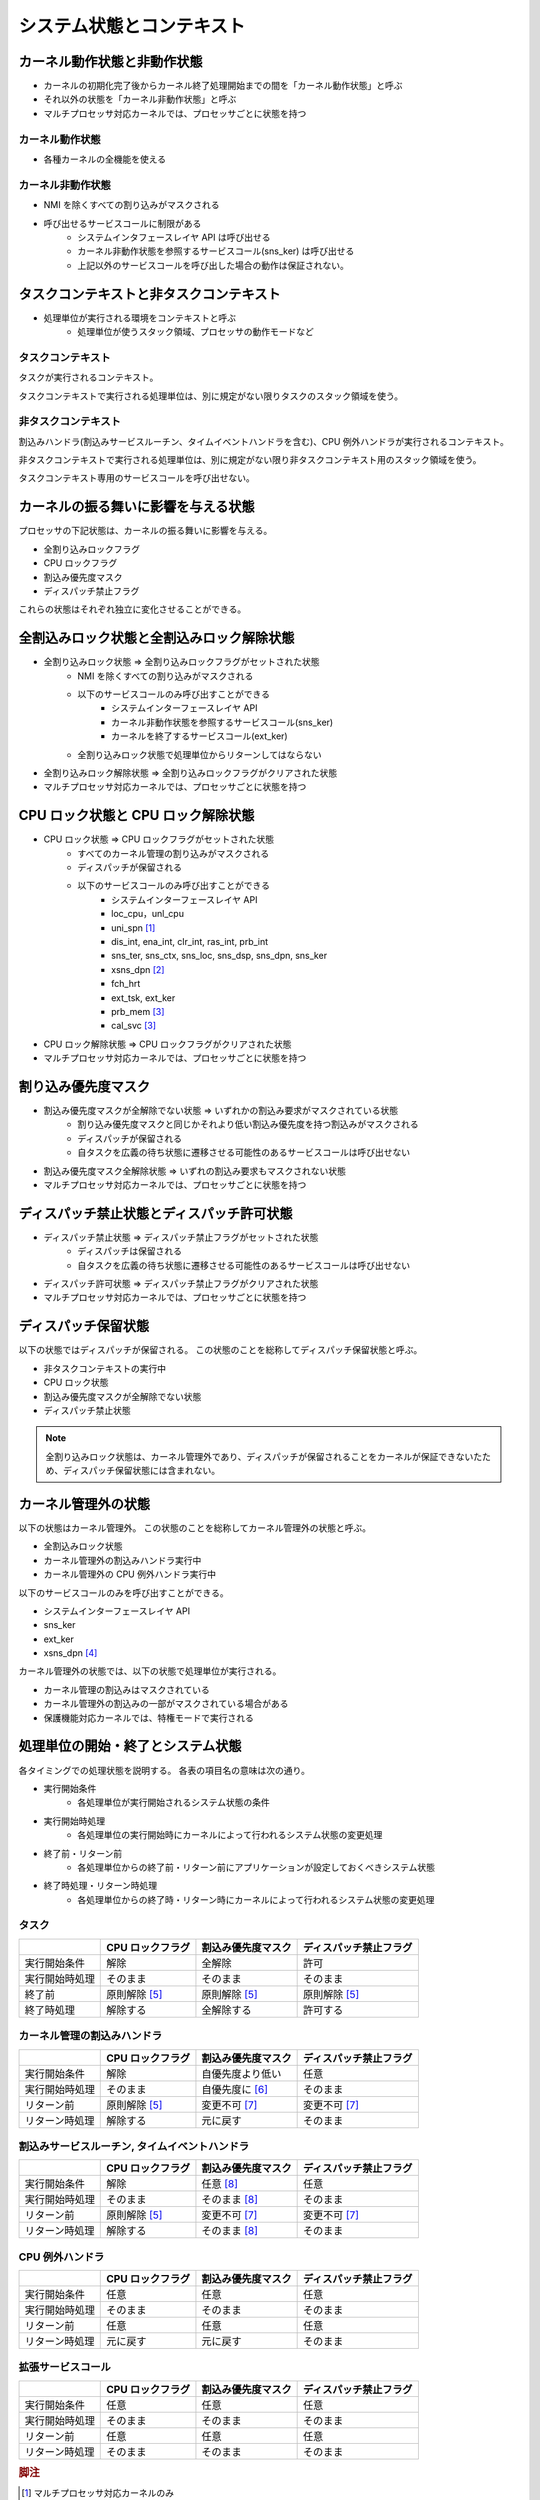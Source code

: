 ==========================
システム状態とコンテキスト
==========================

----------------------------
カーネル動作状態と非動作状態
----------------------------

- カーネルの初期化完了後からカーネル終了処理開始までの間を「カーネル動作状態」と呼ぶ
- それ以外の状態を「カーネル非動作状態」と呼ぶ
- マルチプロセッサ対応カーネルでは、プロセッサごとに状態を持つ


カーネル動作状態
----------------

- 各種カーネルの全機能を使える


カーネル非動作状態
------------------

- NMI を除くすべての割り込みがマスクされる
- 呼び出せるサービスコールに制限がある
   - システムインタフェースレイヤ API は呼び出せる
   - カーネル非動作状態を参照するサービスコール(sns_ker) は呼び出せる
   - 上記以外のサービスコールを呼び出した場合の動作は保証されない。


----------------------------------------
タスクコンテキストと非タスクコンテキスト
----------------------------------------

- 処理単位が実行される環境をコンテキストと呼ぶ
   - 処理単位が使うスタック領域、プロセッサの動作モードなど

タスクコンテキスト
------------------

タスクが実行されるコンテキスト。

タスクコンテキストで実行される処理単位は、別に規定がない限りタスクのスタック領域を使う。


非タスクコンテキスト
--------------------

割込みハンドラ(割込みサービスルーチン、タイムイベントハンドラを含む)、CPU 例外ハンドラが実行されるコンテキスト。

非タスクコンテキストで実行される処理単位は、別に規定がない限り非タスクコンテキスト用のスタック領域を使う。

タスクコンテキスト専用のサービスコールを呼び出せない。


------------------------------------
カーネルの振る舞いに影響を与える状態
------------------------------------

プロセッサの下記状態は、カーネルの振る舞いに影響を与える。

- 全割り込みロックフラグ
- CPU ロックフラグ
- 割込み優先度マスク
- ディスパッチ禁止フラグ

これらの状態はそれぞれ独立に変化させることができる。


------------------------------------------
全割込みロック状態と全割込みロック解除状態
------------------------------------------

- 全割り込みロック状態 => 全割り込みロックフラグがセットされた状態
   - NMI を除くすべての割り込みがマスクされる
   - 以下のサービスコールのみ呼び出すことができる
      - システムインターフェースレイヤ API
      - カーネル非動作状態を参照するサービスコール(sns_ker)
      - カーネルを終了するサービスコール(ext_ker)
   - 全割り込みロック状態で処理単位からリターンしてはならない
- 全割り込みロック解除状態 => 全割り込みロックフラグがクリアされた状態
- マルチプロセッサ対応カーネルでは、プロセッサごとに状態を持つ


-----------------------------------
CPU ロック状態と CPU ロック解除状態
-----------------------------------

- CPU ロック状態 => CPU ロックフラグがセットされた状態
   - すべてのカーネル管理の割り込みがマスクされる
   - ディスパッチが保留される
   - 以下のサービスコールのみ呼び出すことができる
      - システムインターフェースレイヤ API
      - loc_cpu，unl_cpu
      - uni_spn [#fn1]_
      - dis_int, ena_int, clr_int, ras_int, prb_int
      - sns_ter, sns_ctx, sns_loc, sns_dsp, sns_dpn, sns_ker
      - xsns_dpn [#fn2]_
      - fch_hrt
      - ext_tsk, ext_ker
      - prb_mem [#fn3]_
      - cal_svc [#fn3]_
- CPU ロック解除状態 => CPU ロックフラグがクリアされた状態
- マルチプロセッサ対応カーネルでは、プロセッサごとに状態を持つ


--------------------
割り込み優先度マスク
--------------------

- 割込み優先度マスクが全解除でない状態 => いずれかの割込み要求がマスクされている状態
   - 割り込み優先度マスクと同じかそれより低い割込み優先度を持つ割込みがマスクされる
   - ディスパッチが保留される
   - 自タスクを広義の待ち状態に遷移させる可能性のあるサービスコールは呼び出せない
- 割込み優先度マスク全解除状態 => いずれの割込み要求もマスクされない状態
- マルチプロセッサ対応カーネルでは、プロセッサごとに状態を持つ


------------------------------------------
ディスパッチ禁止状態とディスパッチ許可状態
------------------------------------------

- ディスパッチ禁止状態 => ディスパッチ禁止フラグがセットされた状態
   - ディスパッチは保留される
   - 自タスクを広義の待ち状態に遷移させる可能性のあるサービスコールは呼び出せない
- ディスパッチ許可状態 => ディスパッチ禁止フラグがクリアされた状態
- マルチプロセッサ対応カーネルでは、プロセッサごとに状態を持つ

--------------------
ディスパッチ保留状態
--------------------

以下の状態ではディスパッチが保留される。
この状態のことを総称してディスパッチ保留状態と呼ぶ。

- 非タスクコンテキストの実行中
- CPU ロック状態
- 割込み優先度マスクが全解除でない状態
- ディスパッチ禁止状態

.. note:: 全割り込みロック状態は、カーネル管理外であり、ディスパッチが保留されることをカーネルが保証できないたため、ディスパッチ保留状態には含まれない。


--------------------
カーネル管理外の状態
--------------------

以下の状態はカーネル管理外。
この状態のことを総称してカーネル管理外の状態と呼ぶ。

- 全割込みロック状態
- カーネル管理外の割込みハンドラ実行中
- カーネル管理外の CPU 例外ハンドラ実行中

以下のサービスコールのみを呼び出すことができる。

- システムインターフェースレイヤ API
- sns_ker
- ext_ker
- xsns_dpn [#fn4]_


カーネル管理外の状態では、以下の状態で処理単位が実行される。

- カーネル管理の割込みはマスクされている
- カーネル管理外の割込みの一部がマスクされている場合がある
- 保護機能対応カーネルでは、特権モードで実行される


----------------------------------
処理単位の開始・終了とシステム状態
----------------------------------

各タイミングでの処理状態を説明する。
各表の項目名の意味は次の通り。

- 実行開始条件
   - 各処理単位が実行開始されるシステム状態の条件
- 実行開始時処理
   - 各処理単位の実行開始時にカーネルによって行われるシステム状態の変更処理
- 終了前・リターン前
   - 各処理単位からの終了前・リターン前にアプリケーションが設定しておくべきシステム状態
- 終了時処理・リターン時処理
   - 各処理単位からの終了時・リターン時にカーネルによって行われるシステム状態の変更処理


タスク
------

+-------------------------------+------------------+--------------------+------------------------+
|                               | CPU ロックフラグ | 割込み優先度マスク | ディスパッチ禁止フラグ |
+===============================+==================+====================+========================+
| 実行開始条件                  | 解除             | 全解除             | 許可                   |
+-------------------------------+------------------+--------------------+------------------------+
| 実行開始時処理                | そのまま         | そのまま           | そのまま               |
+-------------------------------+------------------+--------------------+------------------------+
| 終了前                        | 原則解除 [#fn5]_ | 原則解除 [#fn5]_   | 原則解除 [#fn5]_       |
+-------------------------------+------------------+--------------------+------------------------+
| 終了時処理                    | 解除する         | 全解除する         | 許可する               |
+-------------------------------+------------------+--------------------+------------------------+

カーネル管理の割込みハンドラ
----------------------------

+-------------------------------+------------------+--------------------+------------------------+
|                               | CPU ロックフラグ | 割込み優先度マスク | ディスパッチ禁止フラグ |
+===============================+==================+====================+========================+
| 実行開始条件                  | 解除             | 自優先度より低い   | 任意                   |
+-------------------------------+------------------+--------------------+------------------------+
| 実行開始時処理                | そのまま         | 自優先度に [#fn6]_ | そのまま               |
+-------------------------------+------------------+--------------------+------------------------+
| リターン前                    | 原則解除 [#fn5]_ | 変更不可 [#fn7]_   | 変更不可 [#fn7]_       |
+-------------------------------+------------------+--------------------+------------------------+
| リターン時処理                | 解除する         | 元に戻す           | そのまま               |
+-------------------------------+------------------+--------------------+------------------------+

割込みサービスルーチン, タイムイベントハンドラ
----------------------------------------------

+-------------------------------+------------------+--------------------+------------------------+
|                               | CPU ロックフラグ | 割込み優先度マスク | ディスパッチ禁止フラグ |
+===============================+==================+====================+========================+
| 実行開始条件                  | 解除             | 任意 [#fn8]_       | 任意                   |
+-------------------------------+------------------+--------------------+------------------------+
| 実行開始時処理                | そのまま         | そのまま [#fn8]_   | そのまま               |
+-------------------------------+------------------+--------------------+------------------------+
| リターン前                    | 原則解除 [#fn5]_ | 変更不可 [#fn7]_   | 変更不可 [#fn7]_       |
+-------------------------------+------------------+--------------------+------------------------+
| リターン時処理                | 解除する         | そのまま [#fn8]_   | そのまま               |
+-------------------------------+------------------+--------------------+------------------------+

CPU 例外ハンドラ
----------------

+-------------------------------+-------------------+--------------------+------------------------+
|                               | CPU ロックフラグ  | 割込み優先度マスク | ディスパッチ禁止フラグ |
+===============================+===================+====================+========================+
| 実行開始条件                  | 任意              | 任意               | 任意                   |
+-------------------------------+-------------------+--------------------+------------------------+
| 実行開始時処理                | そのまま          | そのまま           | そのまま               |
+-------------------------------+-------------------+--------------------+------------------------+
| リターン前                    | 任意              | 任意               | 任意                   |
+-------------------------------+-------------------+--------------------+------------------------+
| リターン時処理                | 元に戻す          | 元に戻す           | そのまま               |
+-------------------------------+-------------------+--------------------+------------------------+

拡張サービスコール
------------------

+-------------------------------+------------------+--------------------+------------------------+
|                               | CPU ロックフラグ | 割込み優先度マスク | ディスパッチ禁止フラグ |
+===============================+==================+====================+========================+
| 実行開始条件                  | 任意             | 任意               | 任意                   |
+-------------------------------+------------------+--------------------+------------------------+
| 実行開始時処理                | そのまま         | そのまま           | そのまま               |
+-------------------------------+------------------+--------------------+------------------------+
| リターン前                    | 任意             | 任意               | 任意                   |
+-------------------------------+------------------+--------------------+------------------------+
| リターン時処理                | そのまま         | そのまま           | そのまま               |
+-------------------------------+------------------+--------------------+------------------------+

.. rubric:: 脚注

.. [#fn1] マルチプロセッサ対応カーネルのみ
.. [#fn2] CPU 例外ハンドラからのみ
.. [#fn3] 保護機能対応カーネルのみ
.. [#fn4] カーネル管理外の CPU 例外ハンドラからのみ
.. [#fn5] アプリケーションが設定するのが原則だが、してもしなくてもカーネルによって状態が設定される
.. [#fn6] 割込みハンドラを起動した割込みの割込み優先度に変更する
.. [#fn7] その処理単位内で状態を変更するための API が提供されていない
.. [#fn8] 呼び出す割込みハンドラでの状態のまま呼び出され、リターン時にも変更されない

